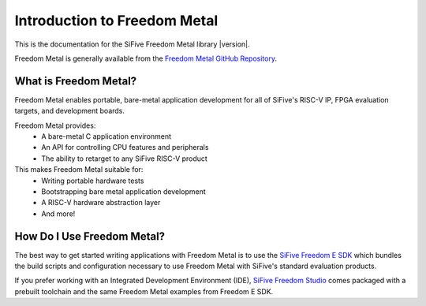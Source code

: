 Introduction to Freedom Metal
=============================

This is the documentation for the SiFive Freedom Metal library |version|.

Freedom Metal is generally available from the `Freedom Metal GitHub Repository`_.

.. _Freedom Metal GitHub Repository:
   https://github.com/sifive/freedom-metal

What is Freedom Metal?
----------------------

Freedom Metal enables portable, bare-metal application development for all of
SiFive's RISC-V IP, FPGA evaluation targets, and development boards.

Freedom Metal provides:
   - A bare-metal C application environment
   - An API for controlling CPU features and peripherals
   - The ability to retarget to any SiFive RISC-V product

This makes Freedom Metal suitable for:
   - Writing portable hardware tests
   - Bootstrapping bare metal application development
   - A RISC-V hardware abstraction layer
   - And more!


How Do I Use Freedom Metal?
---------------------------

The best way to get started writing applications with Freedom Metal is to use
the `SiFive Freedom E SDK`_ which bundles the build scripts and configuration
necessary to use Freedom Metal with SiFive's standard evaluation products.

If you prefer working with an Integrated Development Environment (IDE),
`SiFive Freedom Studio`_ comes packaged with a prebuilt toolchain and the same
Freedom Metal examples from Freedom E SDK.

.. _SiFive Freedom E SDK:
   https://github.com/sifive/freedom-e-sdk

.. _SiFive Freedom Studio:
   https://www.sifive.com/boards#software
